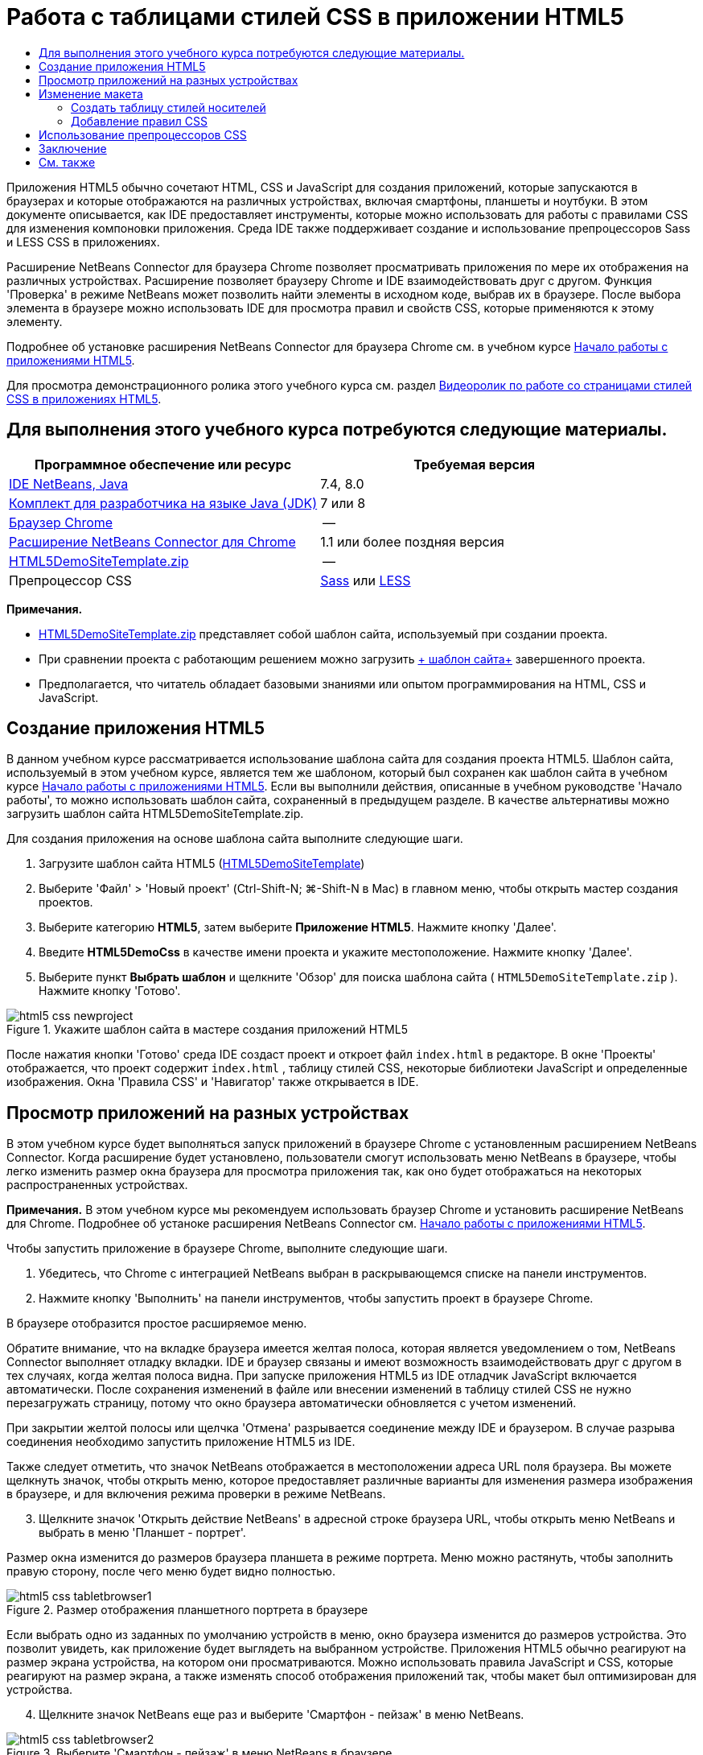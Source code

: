 // 
//     Licensed to the Apache Software Foundation (ASF) under one
//     or more contributor license agreements.  See the NOTICE file
//     distributed with this work for additional information
//     regarding copyright ownership.  The ASF licenses this file
//     to you under the Apache License, Version 2.0 (the
//     "License"); you may not use this file except in compliance
//     with the License.  You may obtain a copy of the License at
// 
//       http://www.apache.org/licenses/LICENSE-2.0
// 
//     Unless required by applicable law or agreed to in writing,
//     software distributed under the License is distributed on an
//     "AS IS" BASIS, WITHOUT WARRANTIES OR CONDITIONS OF ANY
//     KIND, either express or implied.  See the License for the
//     specific language governing permissions and limitations
//     under the License.
//

= Работа с таблицами стилей CSS в приложении HTML5
:jbake-type: tutorial
:jbake-tags: tutorials 
:jbake-status: published
:icons: font
:syntax: true
:source-highlighter: pygments
:toc: left
:toc-title:
:description: Работа с таблицами стилей CSS в приложении HTML5 - Apache NetBeans
:keywords: Apache NetBeans, Tutorials, Работа с таблицами стилей CSS в приложении HTML5

Приложения HTML5 обычно сочетают HTML, CSS и JavaScript для создания приложений, которые запускаются в браузерах и которые отображаются на различных устройствах, включая смартфоны, планшеты и ноутбуки. В этом документе описывается, как IDE предоставляет инструменты, которые можно использовать для работы с правилами CSS для изменения компоновки приложения. Среда IDE также поддерживает создание и использование препроцессоров Sass и LESS CSS в приложениях.

Расширение NetBeans Connector для браузера Chrome позволяет просматривать приложения по мере их отображения на различных устройствах. Расширение позволяет браузеру Chrome и IDE взаимодействовать друг с другом. Функция 'Проверка' в режиме NetBeans может позволить найти элементы в исходном коде, выбрав их в браузере. После выбора элемента в браузере можно использовать IDE для просмотра правил и свойств CSS, которые применяются к этому элементу.

Подробнее об установке расширения NetBeans Connector для браузера Chrome см. в учебном курсе link:html5-gettingstarted.html[+Начало работы с приложениями HTML5+].

Для просмотра демонстрационного ролика этого учебного курса см. раздел link:../web/html5-css-screencast.html[+Видеоролик по работе со страницами стилей CSS в приложениях HTML5+].

== Для выполнения этого учебного курса потребуются следующие материалы.

|===
|Программное обеспечение или ресурс |Требуемая версия 

|link:https://netbeans.org/downloads/index.html[+IDE NetBeans, Java+] |7.4, 8.0 

|link:http://www.oracle.com/technetwork/java/javase/downloads/index.html[+Комплект для разработчика на языке Java (JDK)+] |7 или 8 

|link:http://www.google.com/chrome[+Браузер Chrome+] |-- 

|link:https://chrome.google.com/webstore/detail/netbeans-connector/hafdlehgocfcodbgjnpecfajgkeejnaa?utm_source=chrome-ntp-icon[+Расширение NetBeans Connector для Chrome+] |1.1 или более поздняя версия 

|link:https://netbeans.org/projects/samples/downloads/download/Samples/Web%20Client/HTML5DemoSiteTemplate.zip[+HTML5DemoSiteTemplate.zip+] |-- 

|Препроцессор CSS |link:http://sass-lang.com/install[+Sass+] или
link:http://lesscss.org/[+LESS+] 
|===

*Примечания.*

* link:https://netbeans.org/projects/samples/downloads/download/Samples/Web%20Client/HTML5DemoSiteTemplate.zip[+HTML5DemoSiteTemplate.zip+] представляет собой шаблон сайта, используемый при создании проекта.
* При сравнении проекта с работающим решением можно загрузить link:https://netbeans.org/projects/samples/downloads/download/Samples/Web%20Client/HTML5DemoCssSiteTemplate.zip[+ шаблон сайта+] завершенного проекта.
* Предполагается, что читатель обладает базовыми знаниями или опытом программирования на HTML, CSS и JavaScript.


== Создание приложения HTML5

В данном учебном курсе рассматривается использование шаблона сайта для создания проекта HTML5. Шаблон сайта, используемый в этом учебном курсе, является тем же шаблоном, который был сохранен как шаблон сайта в учебном курсе link:html5-gettingstarted.html[+Начало работы с приложениями HTML5+]. Если вы выполнили действия, описанные в учебном руководстве 'Начало работы', то можно использовать шаблон сайта, сохраненный в предыдущем разделе. В качестве альтернативы можно загрузить шаблон сайта HTML5DemoSiteTemplate.zip.

Для создания приложения на основе шаблона сайта выполните следующие шаги.

1. Загрузите шаблон сайта HTML5 (link:https://netbeans.org/projects/samples/downloads/download/Samples/Web%20Client/HTML5DemoSiteTemplate.zip[+HTML5DemoSiteTemplate+])
2. Выберите 'Файл' > 'Новый проект' (Ctrl-Shift-N; ⌘-Shift-N в Mac) в главном меню, чтобы открыть мастер создания проектов.
3. Выберите категорию *HTML5*, затем выберите *Приложение HTML5*. Нажмите кнопку 'Далее'.
4. Введите *HTML5DemoCss* в качестве имени проекта и укажите местоположение. Нажмите кнопку 'Далее'.
5. Выберите пункт *Выбрать шаблон* и щелкните 'Обзор' для поиска шаблона сайта ( ``HTML5DemoSiteTemplate.zip`` ). Нажмите кнопку 'Готово'. 

image::images/html5-css-newproject.png[title="Укажите шаблон сайта в мастере создания приложений HTML5"]

После нажатия кнопки 'Готово' среда IDE создаст проект и откроет файл  ``index.html``  в редакторе. В окне 'Проекты' отображается, что проект содержит  ``index.html`` , таблицу стилей CSS, некоторые библиотеки JavaScript и определенные изображения. Окна 'Правила CSS' и 'Навигатор' также открывается в IDE.


== Просмотр приложений на разных устройствах

В этом учебном курсе будет выполняться запуск приложений в браузере Chrome с установленным расширением NetBeans Connector. Когда расширение будет установлено, пользователи смогут использовать меню NetBeans в браузере, чтобы легко изменить размер окна браузера для просмотра приложения так, как оно будет отображаться на некоторых распространенных устройствах.

*Примечания.* В этом учебном курсе мы рекомендуем использовать браузер Chrome и установить расширение NetBeans для Chrome. Подробнее об устаноке расширения NetBeans Connector см. link:html5-gettingstarted.html[+Начало работы с приложениями HTML5+].

Чтобы запустить приложение в браузере Chrome, выполните следующие шаги.

1. Убедитесь, что Chrome с интеграцией NetBeans выбран в раскрывающемся списке на панели инструментов.
2. Нажмите кнопку 'Выполнить' на панели инструментов, чтобы запустить проект в браузере Chrome.

В браузере отобразится простое расширяемое меню.

Обратите внимание, что на вкладке браузера имеется желтая полоса, которая является уведомлением о том, NetBeans Connector выполняет отладку вкладки. IDE и браузер связаны и имеют возможность взаимодействовать друг с другом в тех случаях, когда желтая полоса видна. При запуске приложения HTML5 из IDE отладчик JavaScript включается автоматически. После сохранения изменений в файле или внесении изменений в таблицу стилей CSS не нужно перезагружать страницу, потому что окно браузера автоматически обновляется с учетом изменений.

При закрытии желтой полосы или щелчка 'Отмена' разрывается соединение между IDE и браузером. В случае разрыва соединения необходимо запустить приложение HTML5 из IDE.

Также следует отметить, что значок NetBeans отображается в местоположении адреса URL поля браузера. Вы можете щелкнуть значок, чтобы открыть меню, которое предоставляет различные варианты для изменения размера изображения в браузере, и для включения режима проверки в режиме NetBeans.


[start=3]
. Щелкните значок 'Открыть действие NetBeans' в адресной строке браузера URL, чтобы открыть меню NetBeans и выбрать в меню 'Планшет - портрет'.

Размер окна изменится до размеров браузера планшета в режиме портрета. Меню можно растянуть, чтобы заполнить правую сторону, после чего меню будет видно полностью.

image::images/html5-css-tabletbrowser1.png[title="Размер отображения планшетного портрета в браузере"]

Если выбрать одно из заданных по умолчанию устройств в меню, окно браузера изменится до размеров устройства. Это позволит увидеть, как приложение будет выглядеть на выбранном устройстве. Приложения HTML5 обычно реагируют на размер экрана устройства, на котором они просматриваются. Можно использовать правила JavaScript и CSS, которые реагируют на размер экрана, а также изменять способ отображения приложений так, чтобы макет был оптимизирован для устройства.


[start=4]
. Щелкните значок NetBeans еще раз и выберите 'Смартфон - пейзаж' в меню NetBeans. 

image::images/html5-css-tabletbrowser2.png[title="Выберите 'Смартфон - пейзаж' в меню NetBeans в браузере"]

Размер окна изменяется до размера смартфона в горизонтальной ориентации, и пользователь сможет увидеть, что нижняя часть меню без прокрутки не видна.

image::images/html5-css-smartphonebrowser1.png[title="Размер окна браузера изменяется на 'Смартфон - пейзаж'"]

В следующем разделе пользователи смогут изменить таблицу стилей, что позволит просматривать все меню без прокрутки на смартфоне в горизонтальной ориентации.


== Изменение макета

У пользователей должны быть возможности внесения определенных незначительных изменений в элементы страницы без применения функции прокрутки. Эти изменения должны применяться только тогда, когда размер браузера равен размеру смартфона или меньше. При горизонтальной ориентации окно браузера смартфона составляет 480 пикселей в ширину и 320 пикселей в высоту.


=== Создать таблицу стилей носителей

В этом упражнении будет создана новая таблица стилей и добавлено правило носителей для устройств с дисплеями, аналогичными смартфонам. После этого будут добавлены некоторые правила CSS к правилу носителей.

1. Щелкните правой кнопкой мыши узел папки  ``css``  в окне 'Проекты' и выберите 'Создать' > 'Таблица каскадных таблиц' во всплывающем меню.
2. Введите *mycss* в качестве имени файла. Нажмите кнопку 'Готово'.

После нажатия кнопки 'Готово' таблица новых стилей открывается в редакторе.


[start=3]
. Добавьте следующее правило носителей к таблице стилей.

[source,java]
----

/*My rule for smartphone*/
@media (max-width: 480px) {

}
----

Любые правила CSS, которые пользователи добавляют в скобках для этого правила, будут применяться только в том случае, когда размер окна браузера составляет 480 пикселей в ширину или меньше.

Создание шаблонов кода для фрагментов кода, которые можно использовать часто. Можно создавать шаблоны кода CSS на вкладке 'Шаблоны кода' в категории 'Редактор' окна 'Параметры'.


[start=4]
. Сохраните изменения.

[start=5]
. Откройте  ``index.html``  в редакторе.

[start=6]
. Добавьте следующую ссылку на таблицу стилей между тегами  ``<head>``  в  ``index.html`` . Сохраните изменения.

[source,java]
----

<link type="text/css" rel="stylesheet" href="css/mycss.css">
----

Можно использовать функцию автозавершения кода в редакторе, чтобы добавлять ссылку на таблицу стилей.

 


=== Добавление правил CSS

1. В браузере Chrome щелкните значок NetBeans и выберите в меню 'Проверить в режимеNetBeans'.
2. Щелкните изображение в браузере.

Элемент подсвечивается, когда он выбран в режиме 'Проверка'. На этом снимке можно увидеть, что изображение подсвечивается синим цветом.

image::images/html5-css-selectimage.png[title="Изображение выбрано в браузере Chrome"]

В IDE можно увидеть, что правила и свойства CSS, которые применяются к  ``img`` , перечислены в окне 'Стили CSS'. Вкладка 'Выбор' в окне 'Стили CSS' имеет три панели, которые содержат подробные сведения о выбранном элементе.

image::images/html5-css-styleswindow1.png[title="Окно 'Стили CSS', где выбрано изображение"]


==== Верхняя панель

В верхней панели 'Свойства' можно увидеть, что шесть пар свойство-значение применяются к элементу  ``img`` . Три пары ( ``border`` ,  ``float``  и  ``margin`` ) применяются с помощью правила CSS для элемента  ``img`` . Остальные три пары применяется потому, что элемент  ``img``  наследует свойства класса средств выбора, которые применяются к объектам, содержащим элемент ``img`` . Пользователи могут четко видеть структуру DOM в окне 'Навигатор'. Свойство  ``border``  в настоящее время выбрано на панели 'Свойства' в окне 'Стили CSS'.


==== Средняя панель

На средней панели 'Примененные стили' можно увидеть, что свойство  ``border``  и значение указано в правиле CSS, которое определяет элемент  ``img`` . Правило находится на строке 12 в файле  ``basecss.css`` . Можно нажать местоположение на панели, чтобы открыть таблицу стилей в редакторе.


==== Нижняя панель

В нижней панели отображаются все свойства, которые определены в правиле CSS для правила, выбранного в средней панели. В этом случае видно, что правило для  ``img``  определяет свойства  ``border`` ,  ``float``  и  ``margin-right`` .



[start=3]
. В окне 'Стили CSS' перейдите на вкладку 'Документы'.

[start=4]
. Выберите узел  ``css/mycss.css``  и нажмите кнопку 'Изменить правила CSS' (image:images/newcssrule.png[title="Кнопка 'Изменить правила CSS'"]). В результате откроется диалоговое окно 'Изменение правил CSS'.

image::images/html5-css-styleswindow2.png[title="Диалоговое окно 'Изменение правил CSS'"]

[start=5]
. Выберите элемент в качестве типа средства выбора и введите *img* в качестве средства выбора.

[start=6]
. Выберите  ``css/mycss.css``  в качестве таблицы стилей и *(макс-шир:480пкс)* как At-Rule. Нажмите кнопку 'ОК'.

image::images/html5-css-editcssrules.png[title="Диалоговое окно 'Изменение правил CSS'"]

При нажатии кнопки ОК в IDE создается правило CSS для  ``img``  в таблице стилей  ``css/mycss.css``  между скобками правила носителей. Новое правило сейчас указано на панели 'Примененные стили'.


[start=7]
. В окне 'Стили CSS' перейдите на вкладку 'Выбор'.

Можно видеть, что имеется два правила CSS для  ``img`` . Одно из правил находится в  ``mycss.css`` , а другое находится в  ``basecss.css`` .


[start=8]
. Выберите новое правило  ``img``  (определено в  ``mycss.css`` ) на панели 'Примененные стили' в окне 'Стили CSS'. 

image::images/html5-css-styleswindow2.png[title="Стили для выбранного элемента в окне 'Стили CSS'"]

В нижней панели окна видно, что это правило не имеет свойств.


[start=9]
. Нажмите 'Добавить свойство' в левом столбце нижней панели окна 'Стили CSS' и введите *width*.

[start=10]
. Введите *90px* в правом столбце напротив свойства  ``width``  и нажмите клавишу Return. 

image::images/html5-css-styleswindow3.png[title="Панель 'Свойства изображения' в окне 'Стили CSS'"]

При вводе символов в столбце значений отображается список часто используемых значений свойства  ``width`` .

При нажатии клавиши Return ширина изображения в браузере автоматически меняется на 90 пикселей. IDE добавляет свойство к правилу CSS в таблице стилей  ``mycss.css`` . В редакторе таблиц стилей теперь должно содержаться следующее правило.


[source,java]
----

/*My rule for smartphone*/
@media (max-width: 480px) {

    img {
        width: 90px;
    }

}
----

Некоторые дополнительные изменения должны быть внесены в таблицу стилей, потому что меню по-прежнему не помещается в окно.


[start=11]
. Выберите элемент неупорядоченного списка ( ``<ul>`` ) в окне браузера.

image::images/html5-css-smartphonebrowser2.png[title="Выводит список элементов, выбранных в браузере"]

При выборе элемента списка в окне 'Обзор DOM' выбирается элемент  ``<ul>`` , а в окне 'Стили CSS' отображаются стили, примененные к этому элементу.

image::images/html5-css-browserdom.png[title="Элемент списка, выбранный в окне 'Обзор DOM'"]

Если выбрать  ``font-family``  в окне 'Стили CSS', то видно, что свойство и значение  ``font-family``  определены в средстве выбора классов  ``.ui-widget`` .


[start=12]
. Щелкните файл  ``index.html``  в редакторе, а затем перейдите на вкладку 'Документ' в окне 'Стили CSS'.

[start=13]
. Разверните узел  ``css/mycss.css``  в окне 'Стили CSS'.

image::images/html5-css-styleswindow4.png[title="Таблица стилей, выбранная на вкладке 'Документ' окна 'Стили CSS'"]

[start=14]
. Нажмите кнопку 'Изменить правила CSS' (image:images/newcssrule.png[title="Кнопка 'Изменить правила CSS'"]) в окне 'Стили CSS', чтобы открыть диалоговое окно 'Изменить правила CSS'.

[start=15]
. Выберите 'Класс' как 'Тип средства выбора' и введите *ui-widget* как 'Средство выбора'.

[start=16]
. Выберите * ``css/mycss.css`` * как таблицу стилей и *(макс-шир:480пкс)* как At-Rule. Нажмите OK.

После щелчка OK в IDE добавляется новое правило к таблице стилей  ``mycss.css``  и открывается файл в редакторе. Если файл не открывается в редакторе, вы можете дважды щелкнуть правило  ``ui-widget``  в узле  ``css/mycss.css``  окна таблицы стилей, чтобы открыть таблицу стилей. Курсор помещается в строку, содержащую правило в таблице стилей.


[start=17]
. Добавьте следующее свойство и значение (выделено полужирным шрифтом) к правилу для  ``ui-widget`` .

[source,java]
----

.ui-widget {
    *font-size: 0.9em;*
}
----

Когда вы изменяете значение в таблице стилей, страница автоматически обновляется в окне браузера.

Можно ввести свойство и значение в редакторе и использовать функцию завершения кода для решения проблемы. В качестве альтернативы можно выбрать правило  ``.ui-widget``  в верхней панели и щелкнуть кнопку 'Добавить свойство' в нижней панели, чтобы открыть диалоговое окно 'Добавить свойство'.

image::images/html5-css-csseditor1.png[title="Автозавершение кода CSS в редакторе"]

После добавления правила видно, что меню теперь помещается на странице.

image::images/html5-css-smartphonebrowser3.png[title="Страница, просматриваемая в браузере, с новыми примененными правилами CSS"]

[start=18]
. Щелкните значок NetBeans в браузере и выберите в меню 'Планшет- портрет'.

После изменения размера окна стало очевидно, что изменения таблицы стилей не повлияли на отображаемое изображение, если ширина экрана была больше 480 пикселей.


== Использование препроцессоров CSS

Помимо инструментов редактирования стандартных файлов CSS среда IDE поддерживает препроцессоры CSS - Sass и LESS, используемые для создания таблиц стилей для приложений. В среде IDE предусмотрены мастера для создания файлов препроцессоров CSS и указания контролируемых каталогов. Если указан контролируемый каталог, файлы CSS будут создаваться автоматически при каждом изменении файлов препроцессора CSS в этом каталоге.

*Примечание.* Для использования препроцессора CSS необходимо установить соответствующее программное обеспечение и указать расположение исполняемого файла. Расположение исполняемого файла можно указать в окне 'Параметры'.

1. Установите программное обеспечение препроцессора CSS на локальном компьютере.

В среде IDE поддерживаются препроцессоры link:http://sass-lang.com/[+Sass+] и link:http://lesscss.org/[+LESS+]. В этом учебном курсе показано, как создавать файлы CSS с помощью препроцессора Sass. Для препроцессора LESS используется сходная конфигурация.

*Примечание.* При установке препроцессора LESS в операционной системе X убедитесь, что в каталоге  ``usr/bin``  присутствует файл Node.js. Дополнительные сведения см. в link:http://stackoverflow.com/questions/8638808/problems-with-less-sublime-text-build-system[+примечании+].


[start=2]
. Разверните структуру проекта HTML5Demo в окне 'Файлы'.

[start=3]
. В том же окне 'Файлы' щелкните правой кнопкой мыши папку  ``public_html``  и выберите Создать > Папка в раскрывающемся меню.

Если в меню нет пункта 'Папка', выберите 'Другие' и укажите тип файла 'Папка' в категории 'Другие' мастера создания проектов.


[start=4]
. В поле 'Имя файла' введите *scss*. Нажмите кнопку 'Готово'.

При нажатии кнопки 'Готово' в мастере среда IDE создает новую вложенную папку в папке  ``public_htmll`` .


[start=5]
. Щелкните правой кнопкой мыши узел папки  ``scss``  в окне 'Проекты' и выберите Создать > Файл Sass в раскрывающемся меню.

[start=6]
. В поле 'Имя файла' введите *mysass*.

[start=7]
. Нажмите 'Настроить'. В результате откроется вкладка 'Препроцессор CSS' в окне 'Параметры'.

[start=8]
. Укажите путь к исполняемому файлу Sass или нажмите кнопку 'Обзор' и найдите исполняемый файл на локальном компьютере. Для закрытия окна "Параметры" нажмите кнопку "ОК".

image::images/html5-css-cssoptions.png[title="Страница, просматриваемая в браузере, с новыми примененными правилами CSS"]

[start=9]
. В мастере создания файлов выберите 'Компилировать файлы Sass при сохранении'. Нажмите кнопку 'ОК'.

image::images/html5-css-newsass.png[title="Страница, просматриваемая в браузере, с новыми примененными правилами CSS"]

При нажатии кнопки ОК в редакторе открывается новый файл Sass  ``mysass.scss`` .


[start=10]
. Добавьте следующие элементы в файл  ``mysass.scss``  и сохраните изменения.

[source,java]
----

img {
    margin-right: 20px; 
    float:left; 
    border: 1px solid;

    @media (max-width: 480px) {
        width: 90px;
    }
}


.ui-widget {
    @media (max-width: 480px) {
        font-size: 0.9em;
        li {
            color: red; 
        }
    }
}
----

При сохранении файла препроцессор Sass создает новый файл CSS  ``mysass.css``  в папке  ``css`` . Если открыть файл  ``mysass.css``  в редакторе, в нем можно увидеть правила, созданные на основе файла  ``scss`` . По умолчанию в файле  ``mysass.css``  генерируется отладочная информация CSS. Если отладочная информация больше не требуется, можно отменить ее генерацию на вкладке 'Препроцессоры CSS' в окне 'Параметры'.

*Примечания.*

* Если вы хотите изменить правила CSS, необходимо вносить изменения в файл препроцессора Sass  ``mysass.scss`` , а не в файл таблицы стилей  ``mysass.css`` , потому что таблица стилей создается заново при каждом сохранении измененного файла препроцессора.
* Документацию о синтаксисе Sass и других компонентах Sass см. в разделе link:http://sass-lang.com/documentation/file.SASS_REFERENCE.html#[+Справочные материалы Sass+].

[start=11]
. Откройте файл  ``index.html``  и измените ссылку на таблицу стилей с  ``mycss.css``  на  ``mysass.css`` . Сохраните изменения.

[source,java]
----

<link type="text/css" rel="stylesheet" href="css/*mysass.css*">
----

При сохранении файла автоматически обновляется страница в браузере. Элементы списка теперь выделены красным цветом.


[[summary]]
== Заключение

В этом учебном курсе описывается, как добавлять и изменять правила CSS приложения HTML5 для улучшения отображения приложения на устройстве с меньшим размером экрана. Вы просмотрели приложения в браузере, размер которого был изменен до размера обычного смартфона. Вы использовали 'Проверка' в режиме NetBeans в браузере Chrome для поиска правил стилей, а затем изменили правила для оптимизации макета в соответствии с меньшим размером экрана.

link:/about/contact_form.html?to=3&subject=Feedback:%20Working%20With%20CSS%20Style%20Sheets%20in%20an%20HTML5%20Application[+Отправить отзыв по этому учебному курсу+]




[[seealso]]
== См. также

Подробнее о поддержке приложений HTML5 в IDE см. в следующих материалах на сайте link:https://netbeans.org/[+www.netbeans.org+]:

* link:html5-gettingstarted.html[+Начало работы с приложениями HTML5+]. Документ, который показывает, как установить расширение NetBeans Connector для Chrome, а также выполнить создание и запуск простого приложения HTML5.
* link:html5-js-support.html[+Отладка и тестирование JavaScript в приложениях HTML5+]. Документ, который демонстрирует, как IDE предоставляет инструменты, которые могут использоваться в отладке и тестировании файлов сценариев JAVA в IDE.
* Глава link:http://docs.oracle.com/cd/E50453_01/doc.80/e50452/dev_html_apps.htm[+Разработка приложений HTML5+] в документе link:http://www.oracle.com/pls/topic/lookup?ctx=nb8000&id=NBDAG[+Руководство пользователя по разработке приложений в IDE NetBeans+]

Дополнительные сведения о jQuery доступны в официальной документации:

* Официальная домашняя страница: link:http://jquery.com[+http://jquery.com+]
* Домашняя страница UI: link:http://jqueryui.com/[+http://jqueryui.com/+]
* Учебные курсы: link:http://docs.jquery.com/Tutorials[+http://docs.jquery.com/Tutorials+]
* Главная страница документации: link:http://docs.jquery.com/Main_Page[+http://docs.jquery.com/Main_Page+]
* Демонстрации интерфейса пользователя и документация: link:http://jqueryui.com/demos/[+http://jqueryui.com/demos/+]
